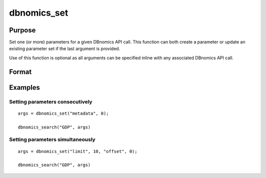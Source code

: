 
dbnomics_set
==============================================

Purpose
----------------
Set one (or more) parameters for a given DBnomics API call. This function can both create a parameter or update an existing 
parameter set if the last argument is provided.

Use of this function is optional as all arguments can be specified inline with any associated DBnomics API call.

Format
----------------
.. function:: x = dbnomics_set(key1, value1[[[, keyN, valueN], ..., existing_map])

    :param key: The parameter name to set.
    :type key: string

    :param value: The parameter value to set. If this paramater is a vector, it is converted to an array before being sent to the DBnomics API.
    :type value: any

    :param existing_map: Optional. An existing map to update. If not specified, a new map is returned.
    :type value: Dataframe

    :return x: Parameter map.
    :rtype x: Dataframe


Examples
----------------

Setting parameters consecutively
++++++++++++++++++++++++++++++++

::

    args = dbnomics_set("metadata", 0);

    dbnomics_search("GDP", args)


Setting parameters simultaneously
+++++++++++++++++++++++++++++++++

::

    args = dbnomics_set("limit", 10, "offset", 0);

    dbnomics_search("GDP", args)


.. seealso:: :func:`dbnomics_series`



